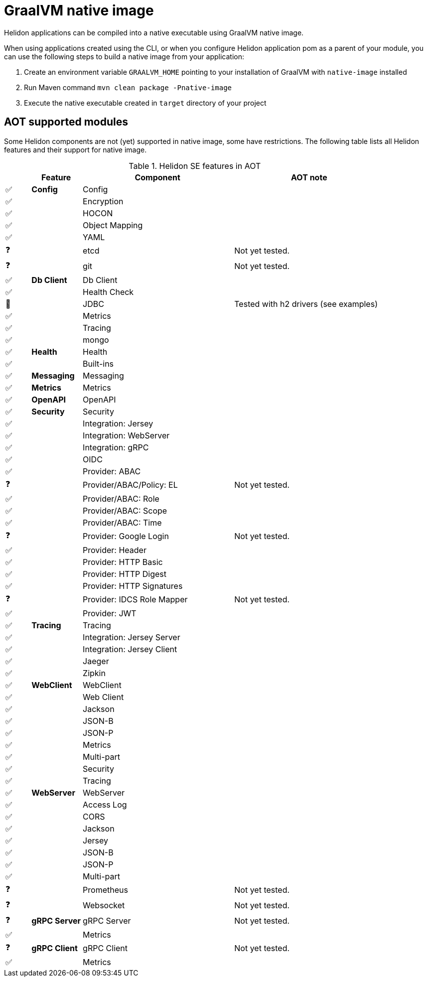 ///////////////////////////////////////////////////////////////////////////////

    Copyright (c) 2020 Oracle and/or its affiliates.

    Licensed under the Apache License, Version 2.0 (the "License");
    you may not use this file except in compliance with the License.
    You may obtain a copy of the License at

        http://www.apache.org/licenses/LICENSE-2.0

    Unless required by applicable law or agreed to in writing, software
    distributed under the License is distributed on an "AS IS" BASIS,
    WITHOUT WARRANTIES OR CONDITIONS OF ANY KIND, either express or implied.
    See the License for the specific language governing permissions and
    limitations under the License.

///////////////////////////////////////////////////////////////////////////////

= GraalVM native image
:description: Helidon AOT using GraalVM native-image
:keywords: helidon, aot, native, native-image, image, executable, se

Helidon applications can be compiled into a native executable using GraalVM
native image.

When using applications created using the CLI, or when you configure Helidon
application pom as a parent of your module, you can use the following steps to
build a native image from your application:

1. Create an environment variable `GRAALVM_HOME` pointing to your installation of
    GraalVM with `native-image` installed
2. Run Maven command `mvn clean package -Pnative-image`
3. Execute the native executable created in `target` directory of your project

== AOT supported modules

Some Helidon components are not (yet) supported in native image, some have
restrictions. The following table lists all Helidon features and their support
for native image.

.Helidon SE features in AOT
[cols="^1,^2s,<6,<6"]
|===
| |Feature ^|Component  ^|AOT note

|✅ |Config |Config |{nbsp}
|✅ |{nbsp} |Encryption |{nbsp}
|✅ |{nbsp} |HOCON |{nbsp}
|✅ |{nbsp} |Object Mapping |{nbsp}
|✅ |{nbsp} |YAML |{nbsp}
|❓ |{nbsp} |etcd |Not yet tested.
|❓ |{nbsp} |git |Not yet tested.
|✅ |Db Client |Db Client |{nbsp}
|✅ |{nbsp} |Health Check |{nbsp}
|🔶 |{nbsp} |JDBC |Tested with h2 drivers (see examples)
|✅ |{nbsp} |Metrics |{nbsp}
|✅ |{nbsp} |Tracing |{nbsp}
|✅ |{nbsp} |mongo |{nbsp}
|✅ |Health |Health |{nbsp}
|✅ |{nbsp} |Built-ins |{nbsp}
|✅ |Messaging |Messaging |{nbsp}
|✅ |Metrics |Metrics |{nbsp}
|✅ |OpenAPI |OpenAPI |{nbsp}
|✅ |Security |Security |{nbsp}
|✅ |{nbsp} |Integration: Jersey |{nbsp}
|✅ |{nbsp} |Integration: WebServer |{nbsp}
|✅ |{nbsp} |Integration: gRPC |{nbsp}
|✅ |{nbsp} |OIDC |{nbsp}
|✅ |{nbsp} |Provider: ABAC |{nbsp}
|❓ |{nbsp} |Provider/ABAC/Policy: EL |Not yet tested.
|✅ |{nbsp} |Provider/ABAC: Role |{nbsp}
|✅ |{nbsp} |Provider/ABAC: Scope |{nbsp}
|✅ |{nbsp} |Provider/ABAC: Time |{nbsp}
|❓ |{nbsp} |Provider: Google Login |Not yet tested.
|✅ |{nbsp} |Provider: Header |{nbsp}
|✅ |{nbsp} |Provider: HTTP Basic |{nbsp}
|✅ |{nbsp} |Provider: HTTP Digest |{nbsp}
|✅ |{nbsp} |Provider: HTTP Signatures |{nbsp}
|❓ |{nbsp} |Provider: IDCS Role Mapper |Not yet tested.
|✅ |{nbsp} |Provider: JWT |{nbsp}
|✅ |Tracing |Tracing |{nbsp}
|✅ |{nbsp} |Integration: Jersey Server |{nbsp}
|✅ |{nbsp} |Integration: Jersey Client |{nbsp}
|✅ |{nbsp} |Jaeger |{nbsp}
|✅ |{nbsp} |Zipkin |{nbsp}
|✅ |WebClient |WebClient |{nbsp}
|✅ |{nbsp} |Web Client |{nbsp}
|✅ |{nbsp} |Jackson |{nbsp}
|✅ |{nbsp} |JSON-B |{nbsp}
|✅ |{nbsp} |JSON-P |{nbsp}
|✅ |{nbsp} |Metrics |{nbsp}
|✅ |{nbsp} |Multi-part |{nbsp}
|✅ |{nbsp} |Security |{nbsp}
|✅ |{nbsp} |Tracing |{nbsp}
|✅ |WebServer |WebServer |{nbsp}
|✅ |{nbsp} |Access Log |{nbsp}
|✅ |{nbsp} |CORS |{nbsp}
|✅ |{nbsp} |Jackson |{nbsp}
|✅ |{nbsp} |Jersey |{nbsp}
|✅ |{nbsp} |JSON-B |{nbsp}
|✅ |{nbsp} |JSON-P |{nbsp}
|✅ |{nbsp} |Multi-part |{nbsp}
|❓ |{nbsp} |Prometheus |Not yet tested.
|❓ |{nbsp} |Websocket |Not yet tested.
|❓ |gRPC Server |gRPC Server |Not yet tested.
|✅ |{nbsp} |Metrics |{nbsp}
|❓ |gRPC Client |gRPC Client |Not yet tested.
|✅ |{nbsp} |Metrics |{nbsp}
|===

